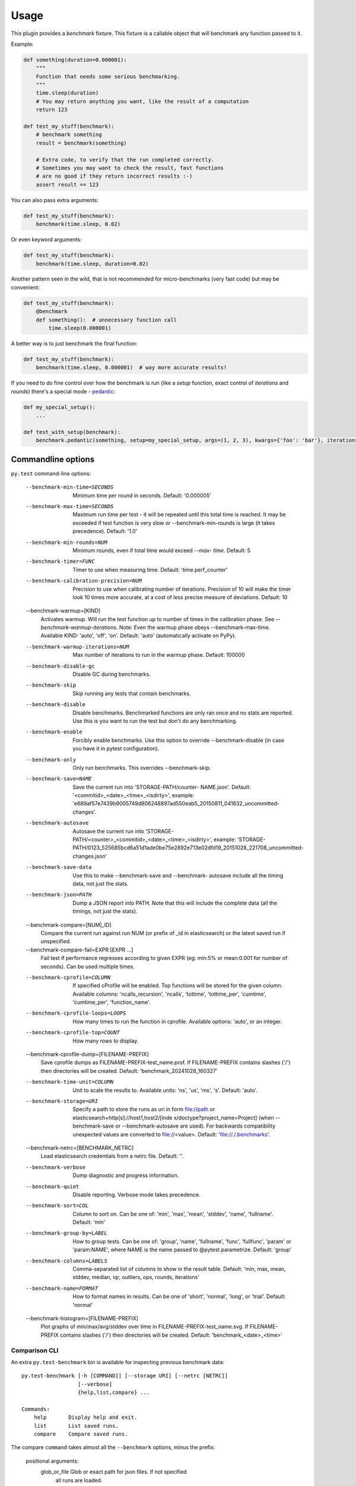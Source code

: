 =====
Usage
=====

This plugin provides a `benchmark` fixture. This fixture is a callable object that will benchmark any function passed
to it.

Example:

.. code-block:: python

    def something(duration=0.000001):
        """
        Function that needs some serious benchmarking.
        """
        time.sleep(duration)
        # You may return anything you want, like the result of a computation
        return 123

    def test_my_stuff(benchmark):
        # benchmark something
        result = benchmark(something)

        # Extra code, to verify that the run completed correctly.
        # Sometimes you may want to check the result, fast functions
        # are no good if they return incorrect results :-)
        assert result == 123

You can also pass extra arguments:

.. code-block:: python

    def test_my_stuff(benchmark):
        benchmark(time.sleep, 0.02)

Or even keyword arguments:

.. code-block:: python

    def test_my_stuff(benchmark):
        benchmark(time.sleep, duration=0.02)

Another pattern seen in the wild, that is not recommended for micro-benchmarks (very fast code) but may be convenient:

.. code-block:: python

    def test_my_stuff(benchmark):
        @benchmark
        def something():  # unnecessary function call
            time.sleep(0.000001)

A better way is to just benchmark the final function:

.. code-block:: python

    def test_my_stuff(benchmark):
        benchmark(time.sleep, 0.000001)  # way more accurate results!

If you need to do fine control over how the benchmark is run (like a `setup` function, exact control of `iterations` and
`rounds`) there's a special mode - pedantic_:

.. code-block:: python

    def my_special_setup():
        ...

    def test_with_setup(benchmark):
        benchmark.pedantic(something, setup=my_special_setup, args=(1, 2, 3), kwargs={'foo': 'bar'}, iterations=10, rounds=100)

Commandline options
===================

``py.test`` command-line options:

  --benchmark-min-time=SECONDS
                        Minimum time per round in seconds. Default: '0.000005'
  --benchmark-max-time=SECONDS
                        Maximum run time per test - it will be repeated until
                        this total time is reached. It may be exceeded if test
                        function is very slow or --benchmark-min-rounds is large
                        (it takes precedence). Default: '1.0'
  --benchmark-min-rounds=NUM
                        Minimum rounds, even if total time would exceed `--max-
                        time`. Default: 5
  --benchmark-timer=FUNC
                        Timer to use when measuring time. Default:
                        'time.perf_counter'
  --benchmark-calibration-precision=NUM
                        Precision to use when calibrating number of iterations.
                        Precision of 10 will make the timer look 10 times more
                        accurate, at a cost of less precise measure of
                        deviations. Default: 10
  --benchmark-warmup=[KIND]
                        Activates warmup. Will run the test function up to
                        number of times in the calibration phase. See
                        `--benchmark-warmup-iterations`. Note: Even the warmup
                        phase obeys --benchmark-max-time. Available KIND:
                        'auto', 'off', 'on'. Default: 'auto' (automatically
                        activate on PyPy).
  --benchmark-warmup-iterations=NUM
                        Max number of iterations to run in the warmup phase.
                        Default: 100000
  --benchmark-disable-gc
                        Disable GC during benchmarks.
  --benchmark-skip      Skip running any tests that contain benchmarks.
  --benchmark-disable   Disable benchmarks. Benchmarked functions are only ran
                        once and no stats are reported. Use this is you want to
                        run the test but don't do any benchmarking.
  --benchmark-enable    Forcibly enable benchmarks. Use this option to override
                        --benchmark-disable (in case you have it in pytest
                        configuration).
  --benchmark-only      Only run benchmarks. This overrides --benchmark-skip.
  --benchmark-save=NAME
                        Save the current run into 'STORAGE-PATH/counter-
                        NAME.json'. Default: '<commitid>_<date>_<time>_<isdirty>', example:
                        'e689af57e7439b9005749d806248897ad550eab5_20150811_041632_uncommitted-changes'.
  --benchmark-autosave  Autosave the current run into 'STORAGE-PATH/<counter>_<commitid>_<date>_<time>_<isdirty>',
                        example:
                        'STORAGE-PATH/0123_525685bcd6a51d1ade0be75e2892e713e02dfd19_20151028_221708_uncommitted-changes.json'
  --benchmark-save-data
                        Use this to make --benchmark-save and --benchmark-
                        autosave include all the timing data, not just the
                        stats.
  --benchmark-json=PATH
                        Dump a JSON report into PATH. Note that this will
                        include the complete data (all the timings, not just the
                        stats).
  --benchmark-compare=[NUM|_ID]
                        Compare the current run against run NUM (or prefix of
                        _id in elasticsearch) or the latest saved run if
                        unspecified.
  --benchmark-compare-fail=EXPR [EXPR ...]
                        Fail test if performance regresses according to given
                        EXPR (eg: min:5% or mean:0.001 for number of seconds).
                        Can be used multiple times.
  --benchmark-cprofile=COLUMN
                        If specified cProfile will be enabled. Top functions
                        will be stored for the given column. Available columns:
                        'ncalls_recursion', 'ncalls', 'tottime', 'tottime_per',
                        'cumtime', 'cumtime_per', 'function_name'.
  --benchmark-cprofile-loops=LOOPS
                        How many times to run the function in cprofile.
                        Available options: 'auto', or an integer.
  --benchmark-cprofile-top=COUNT
                        How many rows to display.
  --benchmark-cprofile-dump=[FILENAME-PREFIX]
                        Save cprofile dumps as FILENAME-PREFIX-test_name.prof.
                        If FILENAME-PREFIX contains slashes ('/') then
                        directories will be created. Default:
                        'benchmark_20241028_160327'
  --benchmark-time-unit=COLUMN
                        Unit to scale the results to. Available units: 'ns',
                        'us', 'ms', 's'. Default: 'auto'.
  --benchmark-storage=URI
                        Specify a path to store the runs as uri in form
                        file://path or elasticsearch+http[s]://host1,host2/[inde
                        x/doctype?project_name=Project] (when --benchmark-save
                        or --benchmark-autosave are used). For backwards
                        compatibility unexpected values are converted to
                        file://<value>. Default: 'file://./.benchmarks'.
  --benchmark-netrc=[BENCHMARK_NETRC]
                        Load elasticsearch credentials from a netrc file.
                        Default: ''.
  --benchmark-verbose   Dump diagnostic and progress information.
  --benchmark-quiet     Disable reporting. Verbose mode takes precedence.
  --benchmark-sort=COL  Column to sort on. Can be one of: 'min', 'max', 'mean',
                        'stddev', 'name', 'fullname'. Default: 'min'
  --benchmark-group-by=LABEL
                        How to group tests. Can be one of: 'group', 'name',
                        'fullname', 'func', 'fullfunc', 'param' or 'param:NAME',
                        where NAME is the name passed to @pytest.parametrize.
                        Default: 'group'
  --benchmark-columns=LABELS
                        Comma-separated list of columns to show in the result
                        table. Default: 'min, max, mean, stddev, median, iqr,
                        outliers, ops, rounds, iterations'
  --benchmark-name=FORMAT
                        How to format names in results. Can be one of 'short',
                        'normal', 'long', or 'trial'. Default: 'normal'
  --benchmark-histogram=[FILENAME-PREFIX]
                        Plot graphs of min/max/avg/stddev over time in
                        FILENAME-PREFIX-test_name.svg. If FILENAME-PREFIX
                        contains slashes ('/') then directories will be
                        created. Default: 'benchmark_<date>_<time>'

.. _comparison-cli:

Comparison CLI
--------------

An extra ``py.test-benchmark`` bin is available for inspecting previous benchmark data::

    py.test-benchmark [-h [COMMAND]] [--storage URI] [--netrc [NETRC]]
                      [--verbose]
                      {help,list,compare} ...

    Commands:
        help       Display help and exit.
        list       List saved runs.
        compare    Compare saved runs.

The compare ``command`` takes almost all the ``--benchmark`` options, minus the prefix:

    positional arguments:
      glob_or_file          Glob or exact path for json files. If not specified
                            all runs are loaded.

    options:
      -h, --help            show this help message and exit
      --sort=COL            Column to sort on. Can be one of: 'min', 'max',
                            'mean', 'stddev', 'name', 'fullname'. Default: 'min'
      --group-by=LABELS     Comma-separated list of categories by which to
                            group tests. Can be one or more of: 'group', 'name',
                            'fullname', 'func', 'fullfunc', 'param' or
                            'param:NAME', where NAME is the name passed to
                            @pytest.parametrize. Default: 'group'
      --columns=LABELS      Comma-separated list of columns to show in the result
                            table. Default: 'min, max, mean, stddev, median, iqr,
                            outliers, rounds, iterations'
      --name=FORMAT         How to format names in results. Can be one of 'short',
                            'normal', 'long', or 'trial'. Default: 'normal'
      --histogram=FILENAME-PREFIX
                            Plot graphs of min/max/avg/stddev over time in
                            FILENAME-PREFIX-test_name.svg. If FILENAME-PREFIX
                            contains slashes ('/') then directories will be
                            created. Default: 'benchmark_<date>_<time>'
      --csv=FILENAME        Save a csv report. If FILENAME contains slashes ('/')
                            then directories will be created. Default:
                            'benchmark_<date>_<time>'

    examples:

        pytest-benchmark compare 'Linux-CPython-3.5-64bit/*'

            Loads all benchmarks ran with that interpreter. Note the special quoting that disables your shell's glob
            expansion.

        pytest-benchmark compare 0001

            Loads first run from all the interpreters.

        pytest-benchmark compare /foo/bar/0001_abc.json /lorem/ipsum/0001_sir_dolor.json

            Loads runs from exactly those files.

Markers
=======

You can set per-test options with the ``benchmark`` marker:

.. code-block:: python

    @pytest.mark.benchmark(
        group="group-name",
        min_time=0.1,
        max_time=0.5,
        min_rounds=5,
        timer=time.time,
        disable_gc=True,
        warmup=False
    )
    def test_my_stuff(benchmark):
        @benchmark
        def result():
            # Code to be measured
            return time.sleep(0.000001)

        # Extra code, to verify that the run
        # completed correctly.
        # Note: this code is not measured.
        assert result is None


Extra info
==========

You can set arbirary values in the ``benchmark.extra_info`` dictionary, which
will be saved in the JSON if you use ``--benchmark-autosave`` or similar:

.. code-block:: python

    def test_my_stuff(benchmark):
        benchmark.extra_info['foo'] = 'bar'
        benchmark(time.sleep, 0.02)

Patch utilities
===============

Suppose you want to benchmark an ``internal`` function from a class:

.. sourcecode:: python

    class Foo(object):
        def __init__(self, arg=0.01):
            self.arg = arg

        def run(self):
            self.internal(self.arg)

        def internal(self, duration):
            time.sleep(duration)

With the ``benchmark`` fixture this is quite hard to test if you don't control the ``Foo`` code or it has very
complicated construction.

For this there's an experimental ``benchmark_weave`` fixture that can patch stuff using `aspectlib
<https://github.com/ionelmc/python-aspectlib>`_ (make sure you ``pip install aspectlib`` or ``pip install
pytest-benchmark[aspect]``):

.. sourcecode:: python

    def test_foo(benchmark):
        benchmark.weave(Foo.internal, lazy=True):
        f = Foo()
        f.run()

.. _pedantic: http://pytest-benchmark.readthedocs.org/en/latest/pedantic.html
